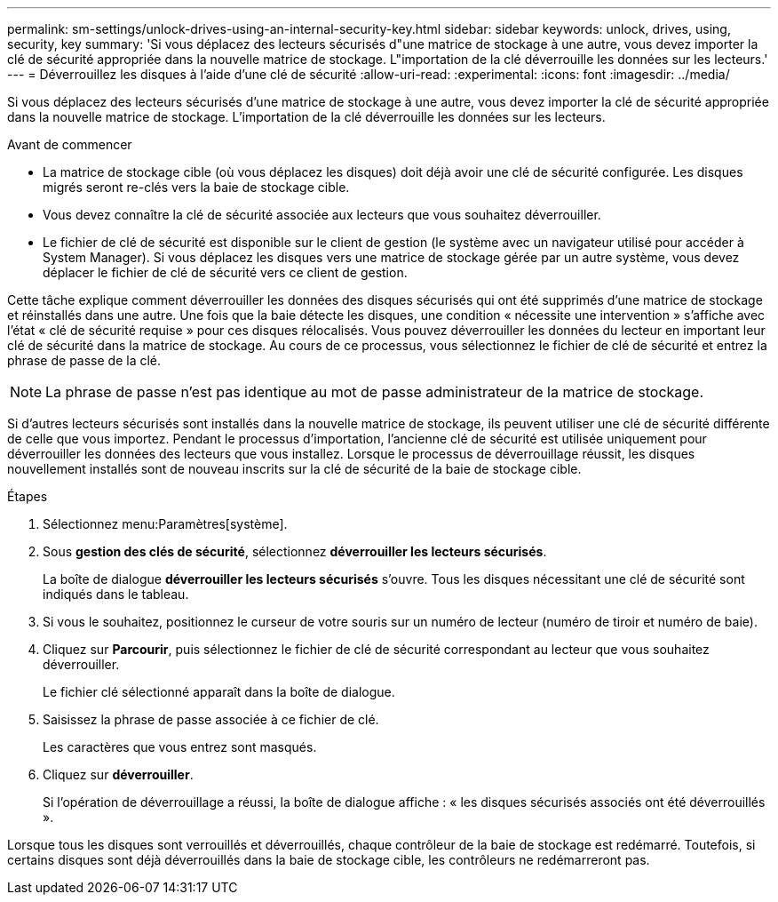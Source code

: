 ---
permalink: sm-settings/unlock-drives-using-an-internal-security-key.html 
sidebar: sidebar 
keywords: unlock, drives, using, security, key 
summary: 'Si vous déplacez des lecteurs sécurisés d"une matrice de stockage à une autre, vous devez importer la clé de sécurité appropriée dans la nouvelle matrice de stockage. L"importation de la clé déverrouille les données sur les lecteurs.' 
---
= Déverrouillez les disques à l'aide d'une clé de sécurité
:allow-uri-read: 
:experimental: 
:icons: font
:imagesdir: ../media/


[role="lead"]
Si vous déplacez des lecteurs sécurisés d'une matrice de stockage à une autre, vous devez importer la clé de sécurité appropriée dans la nouvelle matrice de stockage. L'importation de la clé déverrouille les données sur les lecteurs.

.Avant de commencer
* La matrice de stockage cible (où vous déplacez les disques) doit déjà avoir une clé de sécurité configurée. Les disques migrés seront re-clés vers la baie de stockage cible.
* Vous devez connaître la clé de sécurité associée aux lecteurs que vous souhaitez déverrouiller.
* Le fichier de clé de sécurité est disponible sur le client de gestion (le système avec un navigateur utilisé pour accéder à System Manager). Si vous déplacez les disques vers une matrice de stockage gérée par un autre système, vous devez déplacer le fichier de clé de sécurité vers ce client de gestion.


Cette tâche explique comment déverrouiller les données des disques sécurisés qui ont été supprimés d'une matrice de stockage et réinstallés dans une autre. Une fois que la baie détecte les disques, une condition « nécessite une intervention » s'affiche avec l'état « clé de sécurité requise » pour ces disques rélocalisés. Vous pouvez déverrouiller les données du lecteur en important leur clé de sécurité dans la matrice de stockage. Au cours de ce processus, vous sélectionnez le fichier de clé de sécurité et entrez la phrase de passe de la clé.

[NOTE]
====
La phrase de passe n'est pas identique au mot de passe administrateur de la matrice de stockage.

====
Si d'autres lecteurs sécurisés sont installés dans la nouvelle matrice de stockage, ils peuvent utiliser une clé de sécurité différente de celle que vous importez. Pendant le processus d'importation, l'ancienne clé de sécurité est utilisée uniquement pour déverrouiller les données des lecteurs que vous installez. Lorsque le processus de déverrouillage réussit, les disques nouvellement installés sont de nouveau inscrits sur la clé de sécurité de la baie de stockage cible.

.Étapes
. Sélectionnez menu:Paramètres[système].
. Sous *gestion des clés de sécurité*, sélectionnez *déverrouiller les lecteurs sécurisés*.
+
La boîte de dialogue *déverrouiller les lecteurs sécurisés* s'ouvre. Tous les disques nécessitant une clé de sécurité sont indiqués dans le tableau.

. Si vous le souhaitez, positionnez le curseur de votre souris sur un numéro de lecteur (numéro de tiroir et numéro de baie).
. Cliquez sur *Parcourir*, puis sélectionnez le fichier de clé de sécurité correspondant au lecteur que vous souhaitez déverrouiller.
+
Le fichier clé sélectionné apparaît dans la boîte de dialogue.

. Saisissez la phrase de passe associée à ce fichier de clé.
+
Les caractères que vous entrez sont masqués.

. Cliquez sur *déverrouiller*.
+
Si l'opération de déverrouillage a réussi, la boîte de dialogue affiche : « les disques sécurisés associés ont été déverrouillés ».



Lorsque tous les disques sont verrouillés et déverrouillés, chaque contrôleur de la baie de stockage est redémarré. Toutefois, si certains disques sont déjà déverrouillés dans la baie de stockage cible, les contrôleurs ne redémarreront pas.
